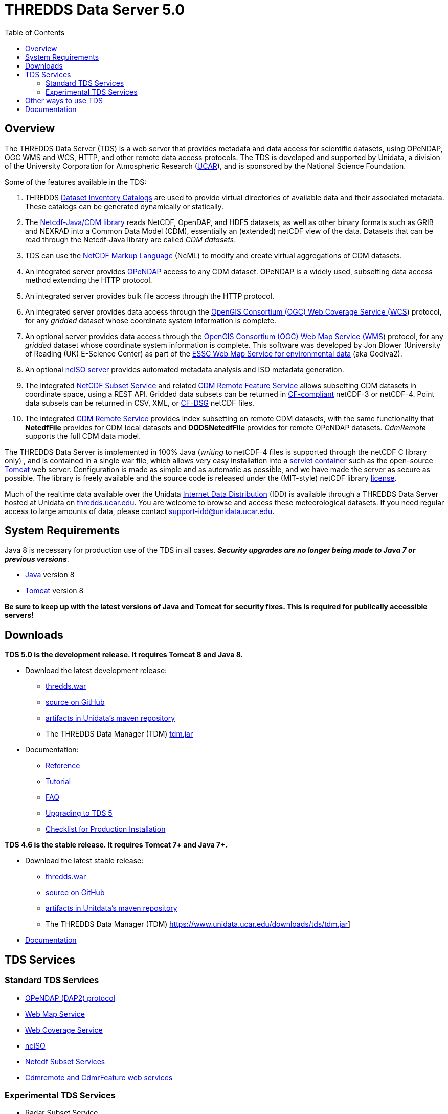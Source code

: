 :source-highlighter: coderay
:cf: http://cfconventions.org/Data/cf-conventions/cf-conventions-1.7/build/cf-conventions.html
[[threddsDocs]]
:toc:

= THREDDS Data Server 5.0

== Overview

The THREDDS Data Server (TDS) is a web server that provides metadata and
data access for scientific datasets, using OPeNDAP, OGC WMS and WCS,
HTTP, and other remote data access protocols. The TDS is developed and
supported by Unidata, a division of the University Corporation for
Atmospheric Research (http://www.ucar.edu/[UCAR]), and is sponsored by
the National Science Foundation.

Some of the features available in the TDS:

.  THREDDS <<catalog/index#,Dataset Inventory Catalogs>> are used
to provide virtual directories of available data and their associated
metadata. These catalogs can be generated dynamically or statically.
.  The <<../netcdf-java/documentation#,Netcdf-Java/CDM library>>
reads NetCDF, OpenDAP, and HDF5 datasets, as well as other binary
formats such as GRIB and NEXRAD into a Common Data Model (CDM),
essentially an (extended) netCDF view of the data. Datasets that can be
read through the Netcdf-Java library are called __CDM datasets__.
.  TDS can use the <<../netcdf-java/ncml/index#,NetCDF Markup Language>> (NcML) to modify and create virtual aggregations of CDM datasets.
.  An integrated server provides http://www.opendap.org/[OPeNDAP]
access to any CDM dataset. OPeNDAP is a widely used, subsetting data
access method extending the HTTP protocol.
.  An integrated server provides bulk file access through the HTTP protocol.
.  An integrated server provides data access through the
http://www.opengeospatial.org/standards/wcs[OpenGIS Consortium (OGC) Web
Coverage Service (WCS]) protocol, for any _gridded_ dataset whose
coordinate system information is complete.
.  An optional server provides data access through the
http://www.opengeospatial.org/standards/wms[OpenGIS Consortium (OGC) Web
Map Service (WMS]) protocol, for any _gridded_ dataset whose
coordinate system information is complete. This software was developed
by Jon Blower (University of Reading (UK) E-Science Center) as part of
the http://behemoth.nerc-essc.ac.uk/ncWMS/godiva2.html[ESSC Web Map
Service for environmental data] (aka Godiva2).
.  An optional <<reference/services/ncISO#,ncISO server>> provides
automated metadata analysis and ISO metadata generation.
.  The integrated <<reference/services/NetcdfSubsetServiceReference#,NetCDF Subset Service>> and related
<<reference/services/CdmrFeature#,CDM Remote Feature Service>>
allows subsetting CDM datasets in coordinate space, using a REST API.
Gridded data subsets can be returned in http://cfconventions.org/[CF-compliant] netCDF-3 or netCDF-4.
Point data subsets can be returned in CSV, XML, or {cf}#discrete-sampling-geometries[CF-DSG] netCDF files.
. The integrated <<../netcdf-java/reference/stream/CdmRemote#,CDM Remote Service>>
provides index subsetting on remote CDM datasets, with the same
functionality that *NetcdfFile* provides for CDM local datasets and
*DODSNetcdfFile* provides for remote OPeNDAP datasets.
_CdmRemote_ supports the full CDM data model.

The THREDDS Data Server is implemented in 100% Java (_writing_ to netCDF-4 files is supported through the netCDF C library only)
, and is contained in a single war file, which allows very easy installation into a
http://en.wikipedia.org/wiki/Servlet_container[servlet container] such
as the open-source http://tomcat.apache.org/[Tomcat] web server.
Configuration is made as simple and as automatic as possible, and we
have made the server as secure as possible. The library is freely
available and the source code is released under the (MIT-style) netCDF
library https://www.unidata.ucar.edu/software/netcdf/copyright.html[license].

Much of the realtime data available over the Unidata
https://www.unidata.ucar.edu/software/idd/index.html[Internet Data
Distribution] (IDD) is available through a THREDDS Data Server hosted at
Unidata on http://thredds.ucar.edu/thredds/[thredds.ucar.edu]. You are
welcome to browse and access these meteorological datasets. If you need
regular access to large amounts of data, please contact
support-idd@unidata.ucar.edu.

== System Requirements

Java 8 is necessary for production use of the TDS in all cases.
*_Security upgrades are no longer being made to Java 7 or previous versions_*.

* http://www.oracle.com/technetwork/java/javase/overview/index.html[Java] version 8
* http://tomcat.apache.org/[Tomcat] version 8

*Be sure to keep up with the latest versions of Java and Tomcat for security fixes. This is required for publically accessible servers!*

== Downloads

*TDS 5.0 is the development release. It requires Tomcat 8 and Java 8.*

* Download the latest development release:
** https://www.unidata.ucar.edu/downloads/tds/[thredds.war]
** https://github.com/Unidata/thredds[source on GitHub]
** https://artifacts.unidata.ucar.edu/#browse/search=repository_name%3Dunidata-releases%20AND%20name.raw%3Dtds[artifacts in Unidata’s maven repository]
** The THREDDS Data Manager (TDM) https://www.unidata.ucar.edu/downloads/tds/[tdm.jar]
* Documentation:
** <<reference/index#,Reference>>
** <<tutorial/index#,Tutorial>>
** <<faq#,FAQ>>
** <<UpgradingTo5#,Upgrading to TDS 5>>
** <<reference/ChecklistReference#,Checklist for Production Installation>>

*TDS 4.6 is the stable release. It requires Tomcat 7+ and Java 7+.*

* Download the latest stable release:
** https://www.unidata.ucar.edu/downloads/tds/[thredds.war]
** https://github.com/Unidata/thredds[source on GitHub]
** https://artifacts.unidata.ucar.edu/#browse/search=repository_name%3Dunidata-releases%20AND%20name.raw%3Dtds[artifacts in Unitdata’s maven repository]
** The THREDDS Data Manager (TDM) https://www.unidata.ucar.edu/downloads/tds/tdm.jar]
* https://www.unidata.ucar.edu/software/thredds/v4.6/tds/TDS.html[Documentation]


== TDS Services

=== Standard TDS Services

* http://opendap.org/pdf/dap_2_data_model.pdf[OPeNDAP (DAP2) protocol]
* <<reference/services/WMS#,Web Map Service>>
* <<reference/services/WCS#,Web Coverage Service>>
* <<reference/services/ncISO#, ncISO>>
* <<reference/services/NetcdfSubsetServiceReference#,Netcdf Subset Services>>
* <<reference/services/CdmRemote#,Cdmremote and CdmrFeature web services>>

=== Experimental TDS Services

* Radar Subset Service
** <<reference/radarServer/RadarLevel2SubsetService#,NEXRAD Level 2>>
** <<reference/radarServer/RadarLevel3SubsetService#,NEXRAD Level 3>>

== Other ways to use TDS

* http://ferret.pmel.noaa.gov/LAS/documentation/the-ferret-thredds-data-server-f-tds/[The
Ferret-THREDDS Data Server (F-TDS)]
* http://www.resc.rdg.ac.uk/trac/ncWMS/[Godiva / ncWMS]
* http://esgf.llnl.gov/[Earth System Grid Federation]

== Documentation

* <<reference/index#,Reference>>
* <<tutorial/index#,Tutorial>>
* <<catalog/index#,THREDDS Catalogs>>
* Fact Sheet https://www.unidata.ucar.edu/publications/factsheets/2007sheets/threddsFactSheet-1.doc[Word]
https://www.unidata.ucar.edu/publications/factsheets/2007sheets/threddsFactSheet-1.pdf[PDF]

'''''

image:thread.png[THREDDS] This document was last updated Nov 2015
